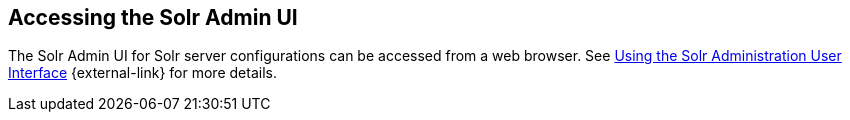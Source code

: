 :title: Accessing the Solr Admin UI
:type: subConfiguration
:status: published
:parent: Configuring Solr
:summary: Accessing the Solr Admin UI.
:order: 03

== {title}

The ((Solr Admin UI)) for Solr server configurations can be accessed from a web browser.
See https://lucene.apache.org/solr/guide/${solr.docs.version}/using-the-solr-administration-user-interface.html[Using the Solr Administration User Interface] {external-link} for more details.
